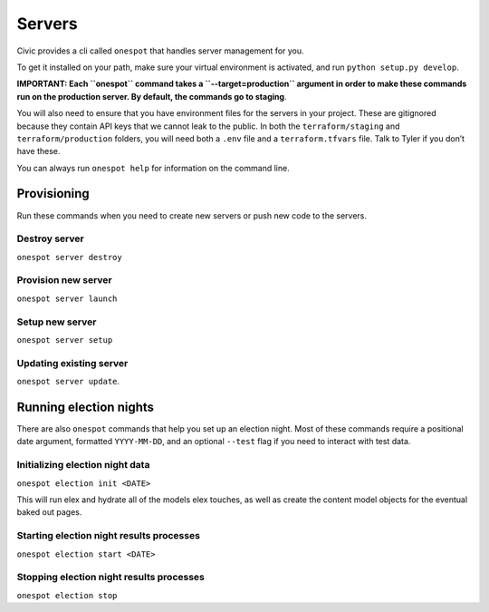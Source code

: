 Servers
-------

Civic provides a cli called ``onespot`` that handles server management
for you. 

To get it installed on your path, make sure your virtual
environment is activated, and run ``python setup.py develop``.

**IMPORTANT: Each ``onespot`` command takes a ``--target=production``
argument in order to make these commands run on the production server.
By default, the commands go to staging**.

You will also need to ensure that you have environment files for the
servers in your project. These are gitignored because they contain API
keys that we cannot leak to the public. In both the
``terraform/staging`` and ``terraform/production`` folders, you will
need both a ``.env`` file and a ``terraform.tfvars`` file. Talk to Tyler
if you don’t have these.

You can always run ``onespot help`` for information on the command line.

Provisioning
^^^^^^^^^^^^

Run these commands when you need to create new servers or push new code
to the servers.

Destroy server
''''''''''''''

``onespot server destroy``

Provision new server
''''''''''''''''''''

``onespot server launch``

Setup new server
''''''''''''''''

``onespot server setup``

Updating existing server
''''''''''''''''''''''''

``onespot server update``.

Running election nights
^^^^^^^^^^^^^^^^^^^^^^^

There are also ``onespot`` commands that help you set up an election
night. Most of these commands require a positional date argument,
formatted ``YYYY-MM-DD``, and an optional ``--test`` flag if you need to
interact with test data.

Initializing election night data
''''''''''''''''''''''''''''''''

``onespot election init <DATE>``

This will run elex and hydrate all of the models elex touches, as well as create the content model objects for
the eventual baked out pages.

Starting election night results processes
'''''''''''''''''''''''''''''''''''''''''

``onespot election start <DATE>``

Stopping election night results processes
'''''''''''''''''''''''''''''''''''''''''

``onespot election stop``